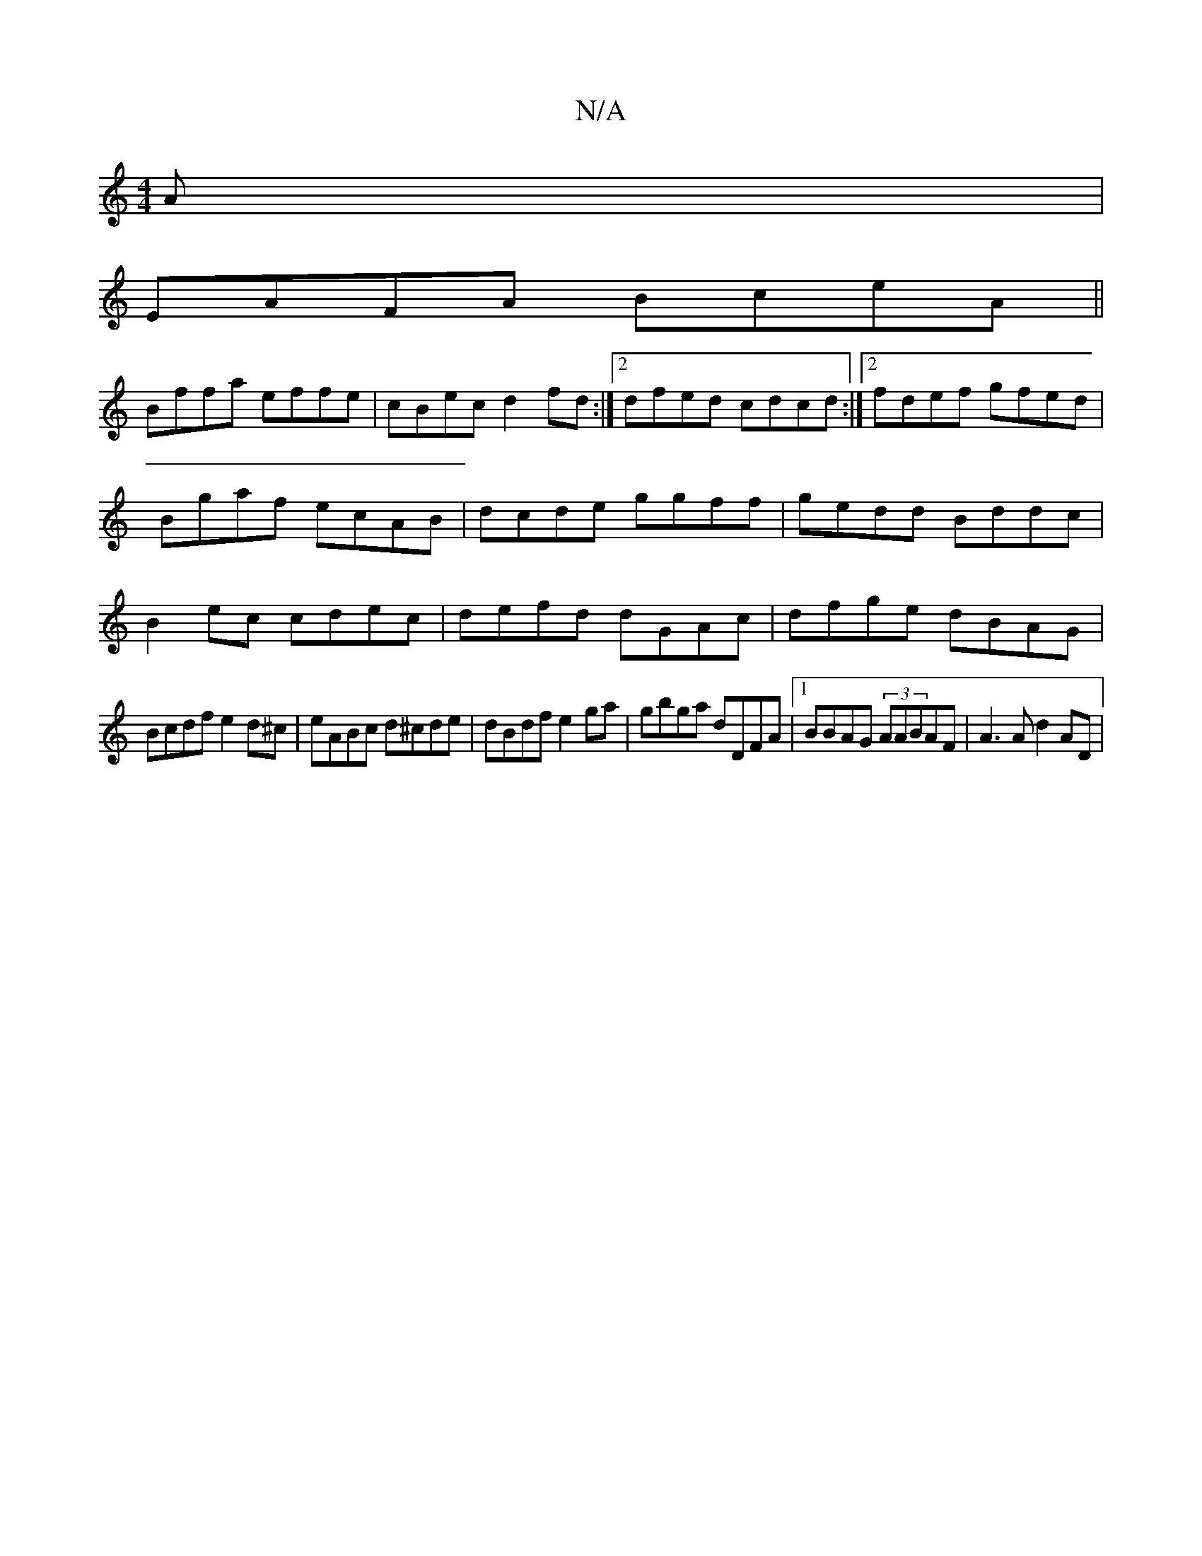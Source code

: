 X:1
T:N/A
M:4/4
R:N/A
K:Cmajor
A|
EAFA BceA||
Bffa effe|cBec d2fd:|2 dfed cdcd :|2 fdef gfed|Bgaf ecAB | dcde ggff | -gedd Bddc|B2ec cdec|defd dGAc|dfge dBAG|
Bcdf e2d^c|eABc d^cde|dBdf e2ga|gbga dDFA|1 BBAG (3AABAF | A3 A d2 AD |

